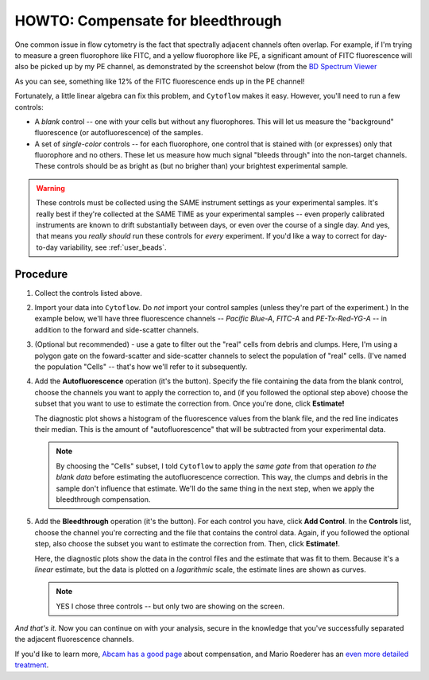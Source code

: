 .. _user_bleedthrough:

HOWTO: Compensate for bleedthrough
==================================

One common issue in flow cytometry is the fact that spectrally adjacent
channels often overlap.  For example, if I'm trying to measure a green
fluorophore like FITC, and a yellow fluorophore like PE, a significant 
amount of FITC fluorescence will also be picked up by my PE channel, as
demonstrated by the screenshot below 
(from the `BD Spectrum Viewer <https://www.bdbiosciences.com/en-us/resources/bd-spectrum-viewer>`_

.. image:: images/bleedthrough1.png

As you can see, something like 12% of the FITC fluorescence ends up in
the PE channel!

Fortunately, a little linear algebra can fix this problem, and ``Cytoflow``
makes it easy.  However, you'll need to run a few controls:

* A *blank* control -- one with your cells but without any fluorophores.
  This will let us measure the "background" fluorescence (or autofluorescence)
  of the samples.

* A set of *single-color* controls -- for each fluorophore, one control
  that is stained with (or expresses) only that fluorophore and no others.
  These let us measure how much signal "bleeds through" into the non-target
  channels.  These controls should be as bright as (but no brigher than)
  your brightest experimental sample.
  
.. warning::
    These controls must be collected using the SAME instrument settings as
    your experimental samples.  It's really best if they're collected at the
    SAME TIME as your experimental samples -- even properly calibrated instruments 
    are known to drift substantially between days, or even over the course of
    a single day.  And yes, that means you *really should* run these controls for 
    *every* experiment.  If you'd like a way to correct for day-to-day variability,
    see :ref:`user_beads`.
  
  
Procedure
---------

#. Collect the controls listed above. 

#. Import your data into ``Cytoflow``.  Do *not* import your control samples 
   (unless they're part of the experiment.)  In the example below, we'll have
   three fluorescence channels -- *Pacific Blue-A*, *FITC-A* and *PE-Tx-Red-YG-A* 
   -- in addition to the forward and side-scatter channels.
   
   .. image:: images/bleedthrough2.png
   
#. (Optional but recommended) - use a gate to filter out the "real" cells from
   debris and clumps.  Here, I'm using a polygon gate on the foward-scatter and 
   side-scatter channels to select the population of "real" cells.  (I've named
   the population "Cells" -- that's how we'll refer to it subsequently.
   
   .. image:: images/bleedthrough3.png
   
#. Add the **Autofluorescence** operation (it's the |AF| button).  Specify the file
   containing the data from the blank control, choose the channels you want to 
   apply the correction to, and (if you followed the optional step above) choose the
   subset that you want to use to estimate the correction from.  Once you're done,
   click **Estimate!**
   
   The diagnostic plot shows a histogram of the fluorescence values from the blank
   file, and the red line indicates their median. This is the amount of "autofluorescence"
   that will be subtracted from your experimental data.
   
   .. image:: images/bleedthrough5.png
   
   .. note:: By choosing the "Cells" subset, I told ``Cytoflow`` to apply the *same gate*
             from that operation *to the blank data* before estimating the autofluorescence
             correction.  This way, the clumps and debris in the sample don't influence
             that estimate.  We'll do the same thing in the next step, when we apply the
             bleedthrough compensation.
             
#. Add the **Bleedthrough** operation (it's the |BL| button). For each control you have,
   click **Add Control**.  In the **Controls** list, choose the channel you're correcting
   and the file that contains the control data.  Again, if you followed the optional step,
   also choose the subset you want to estimate the correction from.  Then, click **Estimate!**.
   
   Here, the diagnostic plots show the data in the control files and the estimate that was fit
   to them.  Because it's a *linear* estimate, but the data is plotted on a *logarithmic* scale,
   the estimate lines are shown as curves.
   
   .. image:: images/bleedthrough7.png
   
   .. note:: YES I chose three controls -- but only two are showing on the screen.
   

*And that's it.*  Now you can continue on with your analysis, secure in the knowledge that
you've successfully separated the adjacent fluorescence channels.

If you'd like to learn more, `Abcam has a good page <https://www.abcam.com/protocols/fluorescence-compensation-in-flow-cytometry>`_
about compensation, and Mario Roederer has an `even more detailed treatment <http://www.drmr.com/compensation/>`_.


.. |AF| image:: images/bleedthrough4.png

.. |BL| image:: images/bleedthrough6.png
   

